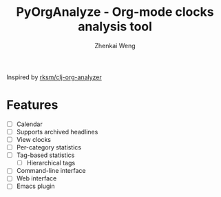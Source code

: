 #+TITLE: PyOrgAnalyze - Org-mode clocks analysis tool
#+AUTHOR: Zhenkai Weng
#+STARTUP: hideblocks overview

Inspired by [[https://github.com/rksm/clj-org-analyzer][rksm/clj-org-analyzer]]
* Features
- [ ] Calendar
- [ ] Supports archived headlines
- [ ] View clocks
- [ ] Per-category statistics
- [ ] Tag-based statistics
  + [ ] Hierarchical tags
- [ ] Command-line interface
- [ ] Web interface
- [ ] Emacs plugin
